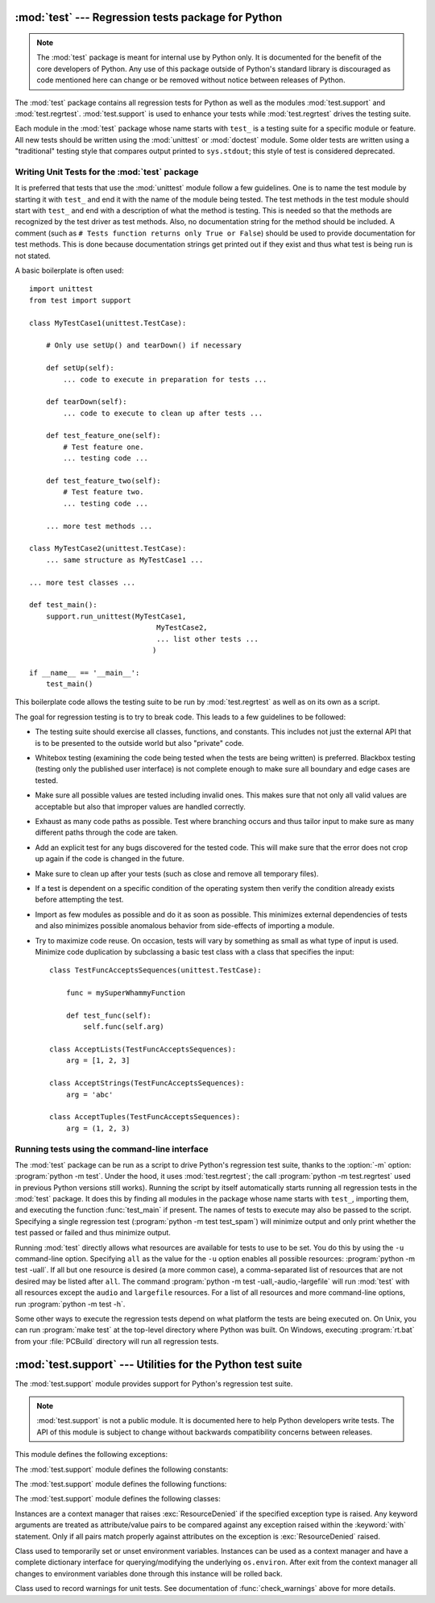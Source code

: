 :mod:`test` --- Regression tests package for Python
===================================================

.. module:: test
   :synopsis: Regression tests package containing the testing suite for Python.
.. sectionauthor:: Brett Cannon <brett@python.org>

.. note::
   The :mod:`test` package is meant for internal use by Python only. It is
   documented for the benefit of the core developers of Python. Any use of
   this package outside of Python's standard library is discouraged as code
   mentioned here can change or be removed without notice between releases of
   Python.


The :mod:`test` package contains all regression tests for Python as well as the
modules :mod:`test.support` and :mod:`test.regrtest`.
:mod:`test.support` is used to enhance your tests while
:mod:`test.regrtest` drives the testing suite.

Each module in the :mod:`test` package whose name starts with ``test_`` is a
testing suite for a specific module or feature. All new tests should be written
using the :mod:`unittest` or :mod:`doctest` module.  Some older tests are
written using a "traditional" testing style that compares output printed to
``sys.stdout``; this style of test is considered deprecated.


.. seealso::

   Module :mod:`unittest`
      Writing PyUnit regression tests.

   Module :mod:`doctest`
      Tests embedded in documentation strings.


.. _writing-tests:

Writing Unit Tests for the :mod:`test` package
----------------------------------------------

It is preferred that tests that use the :mod:`unittest` module follow a few
guidelines. One is to name the test module by starting it with ``test_`` and end
it with the name of the module being tested. The test methods in the test module
should start with ``test_`` and end with a description of what the method is
testing. This is needed so that the methods are recognized by the test driver as
test methods. Also, no documentation string for the method should be included. A
comment (such as ``# Tests function returns only True or False``) should be used
to provide documentation for test methods. This is done because documentation
strings get printed out if they exist and thus what test is being run is not
stated.

A basic boilerplate is often used::

   import unittest
   from test import support

   class MyTestCase1(unittest.TestCase):

       # Only use setUp() and tearDown() if necessary

       def setUp(self):
           ... code to execute in preparation for tests ...

       def tearDown(self):
           ... code to execute to clean up after tests ...

       def test_feature_one(self):
           # Test feature one.
           ... testing code ...

       def test_feature_two(self):
           # Test feature two.
           ... testing code ...

       ... more test methods ...

   class MyTestCase2(unittest.TestCase):
       ... same structure as MyTestCase1 ...

   ... more test classes ...

   def test_main():
       support.run_unittest(MyTestCase1,
                                 MyTestCase2,
                                 ... list other tests ...
                                )

   if __name__ == '__main__':
       test_main()

This boilerplate code allows the testing suite to be run by :mod:`test.regrtest`
as well as on its own as a script.

The goal for regression testing is to try to break code. This leads to a few
guidelines to be followed:

* The testing suite should exercise all classes, functions, and constants. This
  includes not just the external API that is to be presented to the outside
  world but also "private" code.

* Whitebox testing (examining the code being tested when the tests are being
  written) is preferred. Blackbox testing (testing only the published user
  interface) is not complete enough to make sure all boundary and edge cases
  are tested.

* Make sure all possible values are tested including invalid ones. This makes
  sure that not only all valid values are acceptable but also that improper
  values are handled correctly.

* Exhaust as many code paths as possible. Test where branching occurs and thus
  tailor input to make sure as many different paths through the code are taken.

* Add an explicit test for any bugs discovered for the tested code. This will
  make sure that the error does not crop up again if the code is changed in the
  future.

* Make sure to clean up after your tests (such as close and remove all temporary
  files).

* If a test is dependent on a specific condition of the operating system then
  verify the condition already exists before attempting the test.

* Import as few modules as possible and do it as soon as possible. This
  minimizes external dependencies of tests and also minimizes possible anomalous
  behavior from side-effects of importing a module.

* Try to maximize code reuse. On occasion, tests will vary by something as small
  as what type of input is used. Minimize code duplication by subclassing a
  basic test class with a class that specifies the input::

     class TestFuncAcceptsSequences(unittest.TestCase):

         func = mySuperWhammyFunction

         def test_func(self):
             self.func(self.arg)

     class AcceptLists(TestFuncAcceptsSequences):
         arg = [1, 2, 3]

     class AcceptStrings(TestFuncAcceptsSequences):
         arg = 'abc'

     class AcceptTuples(TestFuncAcceptsSequences):
         arg = (1, 2, 3)


.. seealso::

   Test Driven Development
      A book by Kent Beck on writing tests before code.


.. _regrtest:

Running tests using the command-line interface
----------------------------------------------

The :mod:`test` package can be run as a script to drive Python's regression
test suite, thanks to the :option:`-m` option: :program:`python -m test`. Under
the hood, it uses :mod:`test.regrtest`; the call :program:`python -m
test.regrtest` used in previous Python versions still works).
Running the script by itself automatically starts running all regression
tests in the :mod:`test` package. It does this by finding all modules in the
package whose name starts with ``test_``, importing them, and executing the
function :func:`test_main` if present. The names of tests to execute may also
be passed to the script. Specifying a single regression test (:program:`python
-m test test_spam`) will minimize output and only print
whether the test passed or failed and thus minimize output.

Running :mod:`test` directly allows what resources are available for
tests to use to be set. You do this by using the ``-u`` command-line
option. Specifying ``all`` as the value for the ``-u`` option enables all
possible resources: :program:`python -m test -uall`.
If all but one resource is desired (a more common case), a
comma-separated list of resources that are not desired may be listed after
``all``. The command :program:`python -m test -uall,-audio,-largefile`
will run :mod:`test` with all resources except the ``audio`` and
``largefile`` resources. For a list of all resources and more command-line
options, run :program:`python -m test -h`.

Some other ways to execute the regression tests depend on what platform the
tests are being executed on. On Unix, you can run :program:`make test` at the
top-level directory where Python was built. On Windows,
executing :program:`rt.bat` from your :file:`PCBuild` directory will run all
regression tests.


:mod:`test.support` --- Utilities for the Python test suite
===========================================================

.. module:: test.support
   :synopsis: Support for Python's regression test suite.


The :mod:`test.support` module provides support for Python's regression
test suite.

.. note::
   :mod:`test.support` is not a public module.  It is documented here to help
   Python developers write tests.  The API of this module is subject to change
   without backwards compatibility concerns between releases.


This module defines the following exceptions:

.. exception:: TestFailed

   Exception to be raised when a test fails. This is deprecated in favor of
   :mod:`unittest`\ -based tests and :class:`unittest.TestCase`'s assertion
   methods.


.. exception:: ResourceDenied

   Subclass of :exc:`unittest.SkipTest`. Raised when a resource (such as a
   network connection) is not available. Raised by the :func:`requires`
   function.


The :mod:`test.support` module defines the following constants:

.. data:: verbose

   :const:`True` when verbose output is enabled. Should be checked when more
   detailed information is desired about a running test. *verbose* is set by
   :mod:`test.regrtest`.


.. data:: is_jython

   :const:`True` if the running interpreter is Jython.


.. data:: TESTFN

   Set to a name that is safe to use as the name of a temporary file.  Any
   temporary file that is created should be closed and unlinked (removed).


The :mod:`test.support` module defines the following functions:

.. function:: forget(module_name)

   Remove the module named *module_name* from ``sys.modules`` and delete any
   byte-compiled files of the module.


.. function:: is_resource_enabled(resource)

   Return :const:`True` if *resource* is enabled and available. The list of
   available resources is only set when :mod:`test.regrtest` is executing the
   tests.


.. function:: requires(resource, msg=None)

   Raise :exc:`ResourceDenied` if *resource* is not available. *msg* is the
   argument to :exc:`ResourceDenied` if it is raised. Always returns
   :const:`True` if called by a function whose ``__name__`` is ``'__main__'``.
   Used when tests are executed by :mod:`test.regrtest`.


.. function:: findfile(filename)

   Return the path to the file named *filename*. If no match is found
   *filename* is returned. This does not equal a failure since it could be the
   path to the file.


.. function:: run_unittest(\*classes)

   Execute :class:`unittest.TestCase` subclasses passed to the function. The
   function scans the classes for methods starting with the prefix ``test_``
   and executes the tests individually.

   It is also legal to pass strings as parameters; these should be keys in
   ``sys.modules``. Each associated module will be scanned by
   ``unittest.TestLoader.loadTestsFromModule()``. This is usually seen in the
   following :func:`test_main` function::

      def test_main():
          support.run_unittest(__name__)

   This will run all tests defined in the named module.


.. function:: check_warnings(\*filters, quiet=True)

   A convenience wrapper for :func:`warnings.catch_warnings()` that makes it
   easier to test that a warning was correctly raised.  It is approximately
   equivalent to calling ``warnings.catch_warnings(record=True)`` with
   :meth:`warnings.simplefilter` set to ``always`` and with the option to
   automatically validate the results that are recorded.

   ``check_warnings`` accepts 2-tuples of the form ``("message regexp",
   WarningCategory)`` as positional arguments. If one or more *filters* are
   provided, or if the optional keyword argument *quiet* is :const:`False`,
   it checks to make sure the warnings are as expected:  each specified filter
   must match at least one of the warnings raised by the enclosed code or the
   test fails, and if any warnings are raised that do not match any of the
   specified filters the test fails.  To disable the first of these checks,
   set *quiet* to :const:`True`.

   If no arguments are specified, it defaults to::

      check_warnings(("", Warning), quiet=True)

   In this case all warnings are caught and no errors are raised.

   On entry to the context manager, a :class:`WarningRecorder` instance is
   returned. The underlying warnings list from
   :func:`~warnings.catch_warnings` is available via the recorder object's
   :attr:`warnings` attribute.  As a convenience, the attributes of the object
   representing the most recent warning can also be accessed directly through
   the recorder object (see example below).  If no warning has been raised,
   then any of the attributes that would otherwise be expected on an object
   representing a warning will return :const:`None`.

   The recorder object also has a :meth:`reset` method, which clears the
   warnings list.

   The context manager is designed to be used like this::

      with check_warnings(("assertion is always true", SyntaxWarning),
                          ("", UserWarning)):
          exec('assert(False, "Hey!")')
          warnings.warn(UserWarning("Hide me!"))

   In this case if either warning was not raised, or some other warning was
   raised, :func:`check_warnings` would raise an error.

   When a test needs to look more deeply into the warnings, rather than
   just checking whether or not they occurred, code like this can be used::

      with check_warnings(quiet=True) as w:
          warnings.warn("foo")
          assert str(w.args[0]) == "foo"
          warnings.warn("bar")
          assert str(w.args[0]) == "bar"
          assert str(w.warnings[0].args[0]) == "foo"
          assert str(w.warnings[1].args[0]) == "bar"
          w.reset()
          assert len(w.warnings) == 0


   Here all warnings will be caught, and the test code tests the captured
   warnings directly.

   .. versionchanged:: 3.2
      New optional arguments *filters* and *quiet*.


.. function:: captured_stdout()

   This is a context manager that runs the :keyword:`with` statement body using
   a :class:`StringIO.StringIO` object as sys.stdout.  That object can be
   retrieved using the ``as`` clause of the :keyword:`with` statement.

   Example use::

      with captured_stdout() as s:
          print("hello")
      assert s.getvalue() == "hello"


.. function:: import_module(name, deprecated=False)

   This function imports and returns the named module. Unlike a normal
   import, this function raises :exc:`unittest.SkipTest` if the module
   cannot be imported.

   Module and package deprecation messages are suppressed during this import
   if *deprecated* is :const:`True`.

   .. versionadded:: 3.1


.. function:: import_fresh_module(name, fresh=(), blocked=(), deprecated=False)

   This function imports and returns a fresh copy of the named Python module
   by removing the named module from ``sys.modules`` before doing the import.
   Note that unlike :func:`reload`, the original module is not affected by
   this operation.

   *fresh* is an iterable of additional module names that are also removed
   from the ``sys.modules`` cache before doing the import.

   *blocked* is an iterable of module names that are replaced with :const:`0`
   in the module cache during the import to ensure that attempts to import
   them raise :exc:`ImportError`.

   The named module and any modules named in the *fresh* and *blocked*
   parameters are saved before starting the import and then reinserted into
   ``sys.modules`` when the fresh import is complete.

   Module and package deprecation messages are suppressed during this import
   if *deprecated* is :const:`True`.

   This function will raise :exc:`unittest.SkipTest` is the named module
   cannot be imported.

   Example use::

      # Get copies of the warnings module for testing without
      # affecting the version being used by the rest of the test suite
      # One copy uses the C implementation, the other is forced to use
      # the pure Python fallback implementation
      py_warnings = import_fresh_module('warnings', blocked=['_warnings'])
      c_warnings = import_fresh_module('warnings', fresh=['_warnings'])

   .. versionadded:: 3.1


The :mod:`test.support` module defines the following classes:

.. class:: TransientResource(exc, **kwargs)

   Instances are a context manager that raises :exc:`ResourceDenied` if the
   specified exception type is raised.  Any keyword arguments are treated as
   attribute/value pairs to be compared against any exception raised within the
   :keyword:`with` statement.  Only if all pairs match properly against
   attributes on the exception is :exc:`ResourceDenied` raised.


.. class:: EnvironmentVarGuard()

   Class used to temporarily set or unset environment variables.  Instances can
   be used as a context manager and have a complete dictionary interface for
   querying/modifying the underlying ``os.environ``. After exit from the
   context manager all changes to environment variables done through this
   instance will be rolled back.

   .. versionchanged:: 3.1
      Added dictionary interface.

.. method:: EnvironmentVarGuard.set(envvar, value)

   Temporarily set the environment variable ``envvar`` to the value of
   ``value``.


.. method:: EnvironmentVarGuard.unset(envvar)

   Temporarily unset the environment variable ``envvar``.


.. class:: WarningsRecorder()

   Class used to record warnings for unit tests. See documentation of
   :func:`check_warnings` above for more details.

